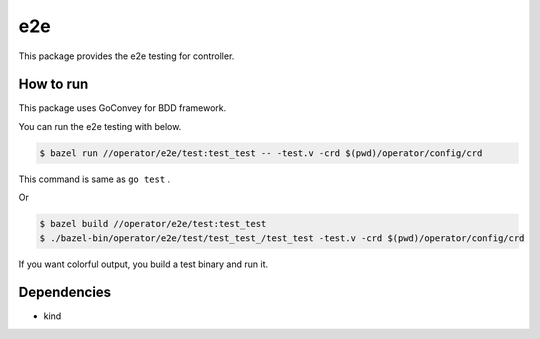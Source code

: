 =====
e2e
=====

This package provides the e2e testing for controller.

How to run
==============

This package uses GoConvey for BDD framework.

You can run the e2e testing with below.

.. code:: console

    $ bazel run //operator/e2e/test:test_test -- -test.v -crd $(pwd)/operator/config/crd

This command is same as ``go test`` .

Or

.. code:: console

    $ bazel build //operator/e2e/test:test_test
    $ ./bazel-bin/operator/e2e/test/test_test_/test_test -test.v -crd $(pwd)/operator/config/crd

If you want colorful output, you build a test binary and run it.

Dependencies
================

* kind